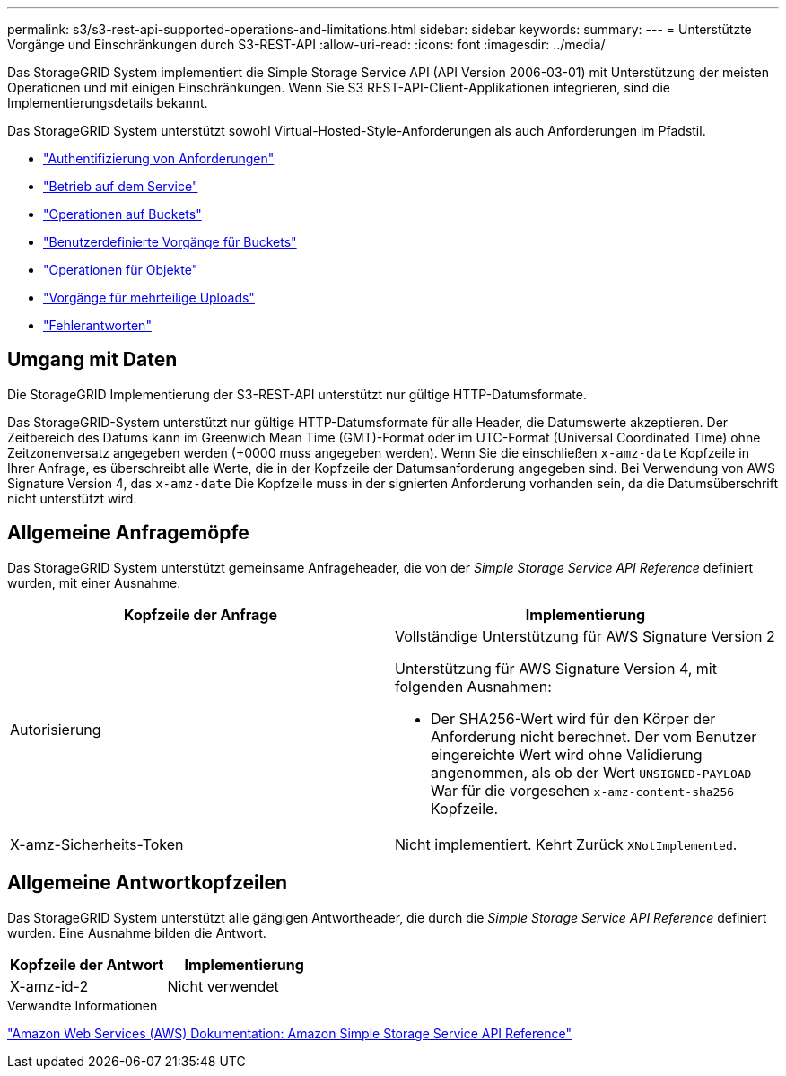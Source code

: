 ---
permalink: s3/s3-rest-api-supported-operations-and-limitations.html 
sidebar: sidebar 
keywords:  
summary:  
---
= Unterstützte Vorgänge und Einschränkungen durch S3-REST-API
:allow-uri-read: 
:icons: font
:imagesdir: ../media/


[role="lead"]
Das StorageGRID System implementiert die Simple Storage Service API (API Version 2006-03-01) mit Unterstützung der meisten Operationen und mit einigen Einschränkungen. Wenn Sie S3 REST-API-Client-Applikationen integrieren, sind die Implementierungsdetails bekannt.

Das StorageGRID System unterstützt sowohl Virtual-Hosted-Style-Anforderungen als auch Anforderungen im Pfadstil.

* link:authenticating-requests.html["Authentifizierung von Anforderungen"]
* link:operations-on-the-service.html["Betrieb auf dem Service"]
* link:operations-on-buckets.html["Operationen auf Buckets"]
* link:custom-operations-on-buckets.html["Benutzerdefinierte Vorgänge für Buckets"]
* link:operations-on-objects.html["Operationen für Objekte"]
* link:operations-for-multipart-uploads.html["Vorgänge für mehrteilige Uploads"]
* link:error-responses.html["Fehlerantworten"]




== Umgang mit Daten

Die StorageGRID Implementierung der S3-REST-API unterstützt nur gültige HTTP-Datumsformate.

Das StorageGRID-System unterstützt nur gültige HTTP-Datumsformate für alle Header, die Datumswerte akzeptieren. Der Zeitbereich des Datums kann im Greenwich Mean Time (GMT)-Format oder im UTC-Format (Universal Coordinated Time) ohne Zeitzonenversatz angegeben werden (+0000 muss angegeben werden). Wenn Sie die einschließen `x-amz-date` Kopfzeile in Ihrer Anfrage, es überschreibt alle Werte, die in der Kopfzeile der Datumsanforderung angegeben sind. Bei Verwendung von AWS Signature Version 4, das `x-amz-date` Die Kopfzeile muss in der signierten Anforderung vorhanden sein, da die Datumsüberschrift nicht unterstützt wird.



== Allgemeine Anfragemöpfe

Das StorageGRID System unterstützt gemeinsame Anfrageheader, die von der _Simple Storage Service API Reference_ definiert wurden, mit einer Ausnahme.

|===
| Kopfzeile der Anfrage | Implementierung 


 a| 
Autorisierung
 a| 
Vollständige Unterstützung für AWS Signature Version 2

Unterstützung für AWS Signature Version 4, mit folgenden Ausnahmen:

* Der SHA256-Wert wird für den Körper der Anforderung nicht berechnet. Der vom Benutzer eingereichte Wert wird ohne Validierung angenommen, als ob der Wert `UNSIGNED-PAYLOAD` War für die vorgesehen `x-amz-content-sha256` Kopfzeile.




 a| 
X-amz-Sicherheits-Token
 a| 
Nicht implementiert. Kehrt Zurück `XNotImplemented`.

|===


== Allgemeine Antwortkopfzeilen

Das StorageGRID System unterstützt alle gängigen Antwortheader, die durch die _Simple Storage Service API Reference_ definiert wurden. Eine Ausnahme bilden die Antwort.

|===
| Kopfzeile der Antwort | Implementierung 


 a| 
X-amz-id-2
 a| 
Nicht verwendet

|===
.Verwandte Informationen
http://docs.aws.amazon.com/AmazonS3/latest/API/Welcome.html["Amazon Web Services (AWS) Dokumentation: Amazon Simple Storage Service API Reference"]
